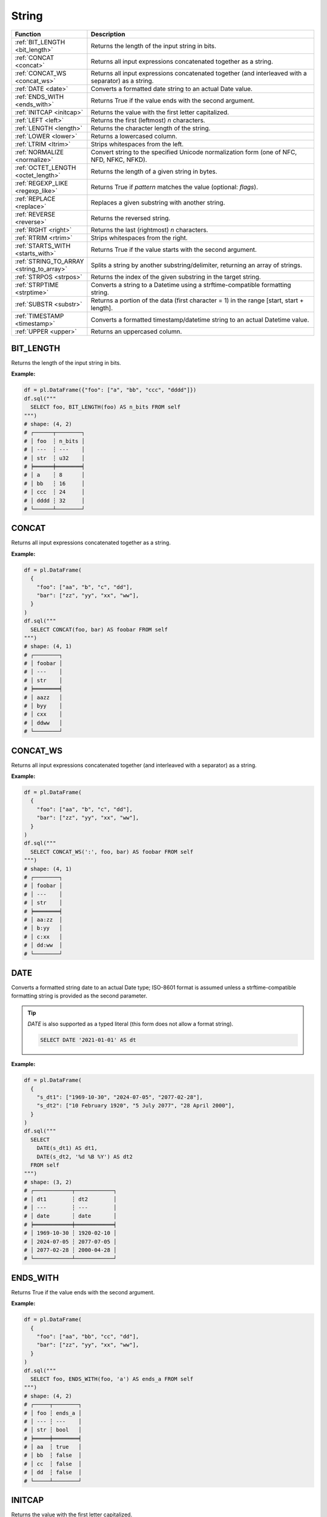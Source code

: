 String
======

.. list-table::
   :header-rows: 1
   :widths: 20 60

   * - Function
     - Description
   * - :ref:`BIT_LENGTH <bit_length>`
     - Returns the length of the input string in bits.
   * - :ref:`CONCAT <concat>`
     - Returns all input expressions concatenated together as a string.
   * - :ref:`CONCAT_WS <concat_ws>`
     - Returns all input expressions concatenated together (and interleaved with a separator) as a string.
   * - :ref:`DATE <date>`
     - Converts a formatted date string to an actual Date value.
   * - :ref:`ENDS_WITH <ends_with>`
     - Returns True if the value ends with the second argument.
   * - :ref:`INITCAP <initcap>`
     - Returns the value with the first letter capitalized.
   * - :ref:`LEFT <left>`
     - Returns the first (leftmost) `n` characters.
   * - :ref:`LENGTH <length>`
     - Returns the character length of the string.
   * - :ref:`LOWER <lower>`
     - Returns a lowercased column.
   * - :ref:`LTRIM <ltrim>`
     - Strips whitespaces from the left.
   * - :ref:`NORMALIZE <normalize>`
     - Convert string to the specified Unicode normalization form (one of NFC, NFD, NFKC, NFKD).
   * - :ref:`OCTET_LENGTH <octet_length>`
     - Returns the length of a given string in bytes.
   * - :ref:`REGEXP_LIKE <regexp_like>`
     - Returns True if `pattern` matches the value (optional: `flags`).
   * - :ref:`REPLACE <replace>`
     - Replaces a given substring with another string.
   * - :ref:`REVERSE <reverse>`
     - Returns the reversed string.
   * - :ref:`RIGHT <right>`
     - Returns the last (rightmost) `n` characters.
   * - :ref:`RTRIM <rtrim>`
     - Strips whitespaces from the right.
   * - :ref:`STARTS_WITH <starts_with>`
     - Returns True if the value starts with the second argument.
   * - :ref:`STRING_TO_ARRAY <string_to_array>`
     - Splits a string by another substring/delimiter, returning an array of strings.
   * - :ref:`STRPOS <strpos>`
     - Returns the index of the given substring in the target string.
   * - :ref:`STRPTIME <strptime>`
     - Converts a string to a Datetime using a strftime-compatible formatting string.
   * - :ref:`SUBSTR <substr>`
     - Returns a portion of the data (first character = 1) in the range [start, start + length].
   * - :ref:`TIMESTAMP <timestamp>`
     - Converts a formatted timestamp/datetime string to an actual Datetime value.
   * - :ref:`UPPER <upper>`
     - Returns an uppercased column.

.. _bit_length:

BIT_LENGTH
----------
Returns the length of the input string in bits.

**Example:**

.. code-block:: python

    df = pl.DataFrame({"foo": ["a", "bb", "ccc", "dddd"]})
    df.sql("""
      SELECT foo, BIT_LENGTH(foo) AS n_bits FROM self
    """)
    # shape: (4, 2)
    # ┌──────┬────────┐
    # │ foo  ┆ n_bits │
    # │ ---  ┆ ---    │
    # │ str  ┆ u32    │
    # ╞══════╪════════╡
    # │ a    ┆ 8      │
    # │ bb   ┆ 16     │
    # │ ccc  ┆ 24     │
    # │ dddd ┆ 32     │
    # └──────┴────────┘

.. _concat:

CONCAT
------
Returns all input expressions concatenated together as a string.

**Example:**

.. code-block:: python

    df = pl.DataFrame(
      {
        "foo": ["aa", "b", "c", "dd"],
        "bar": ["zz", "yy", "xx", "ww"],
      }
    )
    df.sql("""
      SELECT CONCAT(foo, bar) AS foobar FROM self
    """)
    # shape: (4, 1)
    # ┌────────┐
    # │ foobar │
    # │ ---    │
    # │ str    │
    # ╞════════╡
    # │ aazz   │
    # │ byy    │
    # │ cxx    │
    # │ ddww   │
    # └────────┘

.. _concat_ws:

CONCAT_WS
---------
Returns all input expressions concatenated together (and interleaved with a separator) as a string.

**Example:**

.. code-block:: python

    df = pl.DataFrame(
      {
        "foo": ["aa", "b", "c", "dd"],
        "bar": ["zz", "yy", "xx", "ww"],
      }
    )
    df.sql("""
      SELECT CONCAT_WS(':', foo, bar) AS foobar FROM self
    """)
    # shape: (4, 1)
    # ┌────────┐
    # │ foobar │
    # │ ---    │
    # │ str    │
    # ╞════════╡
    # │ aa:zz  │
    # │ b:yy   │
    # │ c:xx   │
    # │ dd:ww  │
    # └────────┘

.. _date:

DATE
----
Converts a formatted string date to an actual Date type; ISO-8601 format is assumed
unless a strftime-compatible formatting string is provided as the second parameter.

.. tip::

  `DATE` is also supported as a typed literal (this form does not allow a format string).

  .. code-block:: sql

    SELECT DATE '2021-01-01' AS dt

**Example:**

.. code-block:: python

    df = pl.DataFrame(
      {
        "s_dt1": ["1969-10-30", "2024-07-05", "2077-02-28"],
        "s_dt2": ["10 February 1920", "5 July 2077", "28 April 2000"],
      }
    )
    df.sql("""
      SELECT
        DATE(s_dt1) AS dt1,
        DATE(s_dt2, '%d %B %Y') AS dt2
      FROM self
    """)
    # shape: (3, 2)
    # ┌────────────┬────────────┐
    # │ dt1        ┆ dt2        │
    # │ ---        ┆ ---        │
    # │ date       ┆ date       │
    # ╞════════════╪════════════╡
    # │ 1969-10-30 ┆ 1920-02-10 │
    # │ 2024-07-05 ┆ 2077-07-05 │
    # │ 2077-02-28 ┆ 2000-04-28 │
    # └────────────┴────────────┘

.. _ends_with:

ENDS_WITH
---------
Returns True if the value ends with the second argument.

**Example:**

.. code-block:: python

    df = pl.DataFrame(
      {
        "foo": ["aa", "bb", "cc", "dd"],
        "bar": ["zz", "yy", "xx", "ww"],
      }
    )
    df.sql("""
      SELECT foo, ENDS_WITH(foo, 'a') AS ends_a FROM self
    """)
    # shape: (4, 2)
    # ┌─────┬────────┐
    # │ foo ┆ ends_a │
    # │ --- ┆ ---    │
    # │ str ┆ bool   │
    # ╞═════╪════════╡
    # │ aa  ┆ true   │
    # │ bb  ┆ false  │
    # │ cc  ┆ false  │
    # │ dd  ┆ false  │
    # └─────┴────────┘

.. _initcap:

INITCAP
-------
Returns the value with the first letter capitalized.

**Example:**

.. code-block:: python

    df = pl.DataFrame({"bar": ["zz", "yy", "xx", "ww"]})
    df.sql("""
      SELECT bar, INITCAP(bar) AS baz FROM self
    """)
    # shape: (4, 2)
    # ┌─────┬─────┐
    # │ bar ┆ baz │
    # │ --- ┆ --- │
    # │ str ┆ str │
    # ╞═════╪═════╡
    # │ zz  ┆ Zz  │
    # │ yy  ┆ Yy  │
    # │ xx  ┆ Xx  │
    # │ ww  ┆ Ww  │
    # └─────┴─────┘

.. _left:

LEFT
----
Returns the first (leftmost) `n` characters.

**Example:**

.. code-block:: python

    df = pl.DataFrame(
      {
        "foo": ["abcd", "efgh", "ijkl", "mnop"],
        "bar": ["zz", "yy", "xx", "ww"],
      }
    )
    df.sql("""
      SELECT
        LEFT(foo, 1) AS foo1,
        LEFT(bar, 2) AS bar2
      FROM self
    """)

    # shape: (4, 2)
    # ┌──────┬──────┐
    # │ foo1 ┆ bar2 │
    # │ ---  ┆ ---  │
    # │ str  ┆ str  │
    # ╞══════╪══════╡
    # │ a    ┆ zz   │
    # │ e    ┆ yy   │
    # │ i    ┆ xx   │
    # │ m    ┆ ww   │
    # └──────┴──────┘

.. _length:

LENGTH
------
Returns the character length of the string.

.. admonition:: Aliases

   `CHAR_LENGTH`, `CHARACTER_LENGTH`

**Example:**

.. code-block:: python

    df = pl.DataFrame(
      {
        "iso_lang":["de", "ru", "es"],
        "color": ["weiß", "синий", "amarillo"],
      }
    )
    df.sql("""
      SELECT
        iso_lang,
        color,
        LENGTH(color) AS n_chars,
        OCTET_LENGTH(color) AS n_bytes
      FROM self
    """)

    # shape: (3, 4)
    # ┌──────────┬──────────┬─────────┬─────────┐
    # │ iso_lang ┆ color    ┆ n_chars ┆ n_bytes │
    # │ ---      ┆ ---      ┆ ---     ┆ ---     │
    # │ str      ┆ str      ┆ u32     ┆ u32     │
    # ╞══════════╪══════════╪═════════╪═════════╡
    # │ de       ┆ weiß     ┆ 4       ┆ 5       │
    # │ ru       ┆ синий    ┆ 5       ┆ 10      │
    # │ es       ┆ amarillo ┆ 8       ┆ 8       │
    # └──────────┴──────────┴─────────┴─────────┘

.. _lower:

LOWER
-----
Returns a lowercased column.

**Example:**

.. code-block:: python

    df = pl.DataFrame({"foo": ["AA", "BB", "CC", "DD"]})
    df.sql("""
      SELECT foo, LOWER(foo) AS foo_lower FROM self
    """)
    # shape: (4, 2)
    # ┌─────┬───────────┐
    # │ foo ┆ foo_lower │
    # │ --- ┆ ---       │
    # │ str ┆ str       │
    # ╞═════╪═══════════╡
    # │ AA  ┆ aa        │
    # │ BB  ┆ bb        │
    # │ CC  ┆ cc        │
    # │ DD  ┆ dd        │
    # └─────┴───────────┘

.. _ltrim:

LTRIM
-----
Strips whitespaces from the left.

**Example:**

.. code-block:: python

    df = pl.DataFrame({"foo": ["   AA", " BB", "CC", "  DD"]})
    df.sql("""
      SELECT foo, LTRIM(foo) AS trimmed FROM self
    """)
    # shape: (4, 2)
    # ┌───────┬─────────┐
    # │ foo   ┆ trimmed │
    # │ ---   ┆ ---     │
    # │ str   ┆ str     │
    # ╞═══════╪═════════╡
    # │    AA ┆ AA      │
    # │  BB   ┆ BB      │
    # │ CC    ┆ CC      │
    # │   DD  ┆ DD      │
    # └───────┴─────────┘

.. _normalize:

NORMALIZE
---------
Convert string to the specified Unicode normalization form (one of NFC, NFD, NFKC, NFKD).
If the normalization form is not provided, NFC is used by default.

**Example:**

.. code-block:: python

    df = pl.DataFrame({
        "txt": [
            "Ｔｅｓｔ",
            "Ⓣⓔⓢⓣ",
            "𝕿𝖊𝖘𝖙",
            "𝕋𝕖𝕤𝕥",
            "𝗧𝗲𝘀𝘁",
        ],
    })
    df.sql("""
      SELECT NORMALIZE(txt, NFKC) FROM self
    """).to_series()
    # shape: (5,)
    # Series: 'txt' [str]
    # [
    #   "Test"
    #   "Test"
    #   "Test"
    #   "Test"
    #   "Test"
    # ]

.. _octet_length:

OCTET_LENGTH
------------
Returns the length of a given string in bytes.

**Example:**

.. code-block:: python

    df = pl.DataFrame(
      {
        "iso_lang":["de", "ru", "es"],
        "color": ["weiß", "синий", "amarillo"],
      }
    )
    df.sql("""
      SELECT
        iso_lang,
        color,
        OCTET_LENGTH(color) AS n_bytes,
        LENGTH(color) AS n_chars
      FROM self
    """)
    # shape: (3, 4)
    # ┌──────────┬──────────┬─────────┬─────────┐
    # │ iso_lang ┆ color    ┆ n_bytes ┆ n_chars │
    # │ ---      ┆ ---      ┆ ---     ┆ ---     │
    # │ str      ┆ str      ┆ u32     ┆ u32     │
    # ╞══════════╪══════════╪═════════╪═════════╡
    # │ de       ┆ weiß     ┆ 5       ┆ 4       │
    # │ ru       ┆ синий    ┆ 10      ┆ 5       │
    # │ es       ┆ amarillo ┆ 8       ┆ 8       │
    # └──────────┴──────────┴─────────┴─────────┘

.. _regexp_like:

REGEXP_LIKE
-----------
Returns True if `pattern` matches the value (optional: `flags`).

**Example:**

.. code-block:: python

    df = pl.DataFrame({"foo": ["abc123", "4ab4a", "abc456", "321cba"]})
    df.sql(r"""
      SELECT foo, REGEXP_LIKE(foo, '\d$') AS ends_in_digit FROM self
    """)
    # shape: (4, 2)
    # ┌────────┬───────────────┐
    # │ foo    ┆ ends_in_digit │
    # │ ---    ┆ ---           │
    # │ str    ┆ bool          │
    # ╞════════╪═══════════════╡
    # │ abc123 ┆ true          │
    # │ 4ab4a  ┆ false         │
    # │ abc456 ┆ true          │
    # │ 321cba ┆ false         │
    # └────────┴───────────────┘

.. _replace:

REPLACE
-------
Replaces a given substring with another string.

**Example:**

.. code-block:: python

    df = pl.DataFrame({"foo": ["abc123", "11aabb", "bcbc45"]})
    df.sql("""
      SELECT foo, REPLACE(foo, 'b', '?') AS bar FROM self
    """)
    # shape: (3, 2)
    # ┌────────┬────────┐
    # │ foo    ┆ bar    │
    # │ ---    ┆ ---    │
    # │ str    ┆ str    │
    # ╞════════╪════════╡
    # │ abc123 ┆ a?c123 │
    # │ 11aabb ┆ 11aa?? │
    # │ bcbc45 ┆ ?c?c45 │
    # └────────┴────────┘

.. _reverse:

REVERSE
-------
Returns the reversed string.

**Example:**

.. code-block:: python

    df = pl.DataFrame({"foo": ["apple", "banana", "orange", "grape"]})
    df.sql("""
      SELECT foo, REVERSE(foo) AS oof FROM self
    """)
    # shape: (4, 2)
    # ┌────────┬────────┐
    # │ foo    ┆ oof    │
    # │ ---    ┆ ---    │
    # │ str    ┆ str    │
    # ╞════════╪════════╡
    # │ apple  ┆ elppa  │
    # │ banana ┆ ananab │
    # │ orange ┆ egnaro │
    # │ grape  ┆ eparg  │
    # └────────┴────────┘

.. _right:

RIGHT
-----
Returns the last (rightmost) `n` characters.

**Example:**

.. code-block:: python

    df = pl.DataFrame({"foo": ["ab", "cde", "fghi", "jklmn"]})
    df.sql("""
      SELECT foo, RIGHT(foo, 2) AS bar FROM self
    """)
    # shape: (4, 2)
    # ┌───────┬─────┐
    # │ foo   ┆ bar │
    # │ ---   ┆ --- │
    # │ str   ┆ str │
    # ╞═══════╪═════╡
    # │ ab    ┆ ab  │
    # │ cde   ┆ de  │
    # │ fghi  ┆ hi  │
    # │ jklmn ┆ mn  │
    # └───────┴─────┘

.. _rtrim:

RTRIM
-----
Strips whitespaces from the right.

**Example:**

.. code-block:: python

    df = pl.DataFrame({"bar": ["zz    ", "yy  ", "xx ", "ww   "]})
    df.sql("""
      SELECT bar, RTRIM(bar) AS baz FROM self
    """)
    # shape: (4, 2)
    # ┌────────┬─────┐
    # │ bar    ┆ baz │
    # │ ---    ┆ --- │
    # │ str    ┆ str │
    # ╞════════╪═════╡
    # │ zz     ┆ zz  │
    # │ yy     ┆ yy  │
    # │ xx     ┆ xx  │
    # │ ww     ┆ ww  │
    # └────────┴─────┘

.. _starts_with:

STARTS_WITH
-----------
Returns True if the value starts with the second argument.

**Example:**

.. code-block:: python

    df = pl.DataFrame({"foo": ["apple", "banana", "avocado", "grape"]})
    df.sql("""
      SELECT foo, STARTS_WITH(foo, 'a') AS starts_a FROM self
    """)
    # shape: (4, 2)
    # ┌─────────┬──────────┐
    # │ foo     ┆ starts_a │
    # │ ---     ┆ ---      │
    # │ str     ┆ bool     │
    # ╞═════════╪══════════╡
    # │ apple   ┆ true     │
    # │ banana  ┆ false    │
    # │ avocado ┆ true     │
    # │ grape   ┆ false    │
    # └─────────┴──────────┘

.. _string_to_array:

STRING_TO_ARRAY
---------------
Splits a string by another substring/delimiter, returning an array of strings.

**Example:**

.. code-block:: python

    df = pl.DataFrame({"foo": ["aa,bb,cc", "x,y"]})
    df.sql("""
      SELECT foo, STRING_TO_ARRAY(foo, ',') AS arr FROM self
    """)
    # shape: (2, 2)
    # ┌──────────┬────────────────────┐
    # │ foo      ┆ arr                │
    # │ ---      ┆ ---                │
    # │ str      ┆ list[str]          │
    # ╞══════════╪════════════════════╡
    # │ aa,bb,cc ┆ ["aa", "bb", "cc"] │
    # │ x,y      ┆ ["x", "y"]         │
    # └──────────┴────────────────────┘

.. _strpos:

STRPOS
------
Returns the index of the given substring in the target string.

**Example:**

.. code-block:: python

    df = pl.DataFrame({"foo": ["apple", "banana", "orange", "grape"]})
    df.sql("""
      SELECT foo, STRPOS(foo, 'a') AS pos_a FROM self
    """)
    # shape: (4, 2)
    # ┌────────┬───────┐
    # │ foo    ┆ pos_a │
    # │ ---    ┆ ---   │
    # │ str    ┆ u32   │
    # ╞════════╪═══════╡
    # │ apple  ┆ 1     │
    # │ banana ┆ 2     │
    # │ orange ┆ 3     │
    # │ grape  ┆ 3     │
    # └────────┴───────┘


.. _strptime:

STRPTIME
--------
Converts a string to a Datetime using a `chrono strftime <https://docs.rs/chrono/latest/chrono/format/strftime/>`_-compatible formatting string.

**Example:**

.. code-block:: python

    df = pl.DataFrame(
      {
        "s_dt": ["1969 Oct 30", "2024 Jul 05", "2077 Feb 28"],
        "s_tm": ["00.30.55", "12.40.15", "10.45.00"],
      }
    )
    df.sql("""
      SELECT
        s_dt,
        s_tm,
        STRPTIME(s_dt || ' ' || s_tm, '%Y %b %d %H.%M.%S') AS dtm
      FROM self
    """)
    # shape: (3, 3)
    # ┌─────────────┬──────────┬─────────────────────┐
    # │ s_dt        ┆ s_tm     ┆ dtm                 │
    # │ ---         ┆ ---      ┆ ---                 │
    # │ str         ┆ str      ┆ datetime[μs]        │
    # ╞═════════════╪══════════╪═════════════════════╡
    # │ 1969 Oct 30 ┆ 00.30.55 ┆ 1969-10-30 00:30:55 │
    # │ 2024 Jul 05 ┆ 12.40.15 ┆ 2024-07-05 12:40:15 │
    # │ 2077 Feb 28 ┆ 10.45.00 ┆ 2077-02-28 10:45:00 │
    # └─────────────┴──────────┴─────────────────────┘

.. _substr:

SUBSTR
---------
Returns a slice of the string data (1-indexed) in the range [start, start + length].

**Example:**

.. code-block:: python

    df = pl.DataFrame({"foo": ["apple", "banana", "orange", "grape"]})
    df.sql("""
      SELECT foo, SUBSTR(foo, 3, 4) AS foo_3_4 FROM self
    """)
    # shape: (4, 2)
    # ┌────────┬─────────┐
    # │ foo    ┆ foo_3_4 │
    # │ ---    ┆ ---     │
    # │ str    ┆ str     │
    # ╞════════╪═════════╡
    # │ apple  ┆ ple     │
    # │ banana ┆ nana    │
    # │ orange ┆ ange    │
    # │ grape  ┆ ape     │
    # └────────┴─────────┘


.. _timestamp:

TIMESTAMP
---------
Converts a formatted string date to an actual Datetime type; ISO-8601 format is assumed
unless a strftime-compatible formatting string is provided as the second parameter.

.. admonition:: Aliases

   `DATETIME`

.. tip::

  `TIMESTAMP` is also supported as a typed literal (this form does not allow a format string).

  .. code-block:: sql

    SELECT TIMESTAMP '2077-12-10 22:30:45' AS ts

**Example:**

.. code-block:: python

    df = pl.DataFrame(
      {
        "str_timestamp": [
          "1969 July 30, 00:30:55",
          "2030-October-08, 12:40:15",
          "2077 February 28, 10:45:00",
        ]
      }
    )
    df.sql("""
      SELECT str_timestamp, TIMESTAMP(str_date, '%Y.%m.%d') AS date FROM self
    """)
    # shape: (3, 2)
    # ┌────────────┬────────────┐
    # │ str_date   ┆ date       │
    # │ ---        ┆ ---        │
    # │ str        ┆ date       │
    # ╞════════════╪════════════╡
    # │ 1969.10.30 ┆ 1969-10-30 │
    # │ 2024.07.05 ┆ 2024-07-05 │
    # │ 2077.02.28 ┆ 2077-02-28 │
    # └────────────┴────────────┘


.. _upper:

UPPER
-----
Returns an uppercased column.

**Example:**

.. code-block:: python

    df = pl.DataFrame({"foo": ["apple", "banana", "orange", "grape"]})
    df.sql("""
      SELECT foo, UPPER(foo) AS foo_upper FROM self
    """)
    # shape: (4, 2)
    # ┌────────┬───────────┐
    # │ foo    ┆ foo_upper │
    # │ ---    ┆ ---       │
    # │ str    ┆ str       │
    # ╞════════╪═══════════╡
    # │ apple  ┆ APPLE     │
    # │ banana ┆ BANANA    │
    # │ orange ┆ ORANGE    │
    # │ grape  ┆ GRAPE     │
    # └────────┴───────────┘
